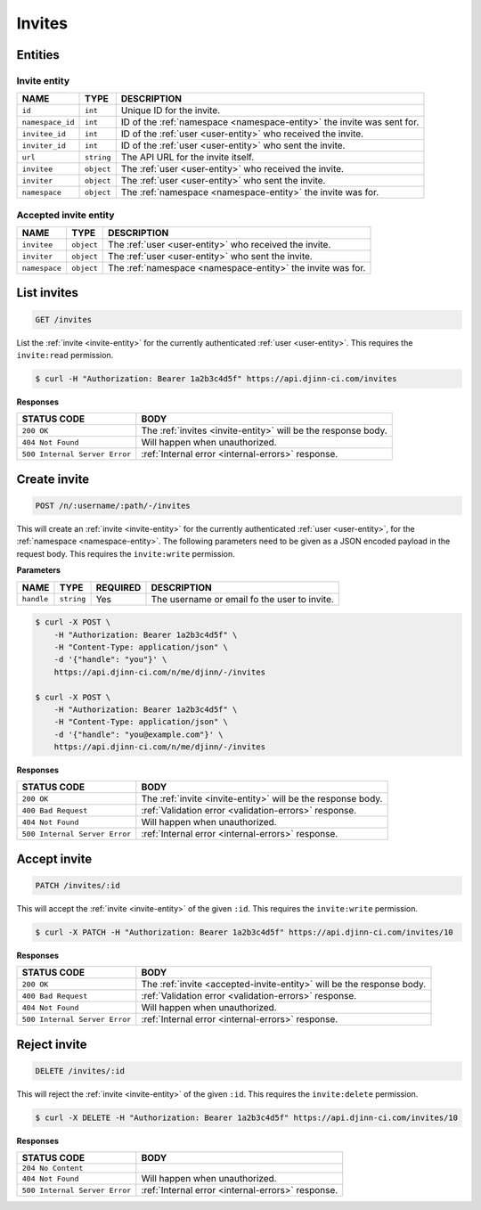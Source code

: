=======
Invites
=======

Entities
========

.. _invite-entity:

Invite entity
-------------

=================  =============  ===========
NAME               TYPE           DESCRIPTION
=================  =============  ===========
``id``             ``int``        Unique ID for the invite.
``namespace_id``   ``int``        ID of the :ref:`namespace <namespace-entity>`
                                  the invite was sent for.
``invitee_id``     ``int``        ID of the :ref:`user <user-entity>` who received
                                  the invite.
``inviter_id``     ``int``        ID of the :ref:`user <user-entity>` who sent
                                  the invite.
``url``            ``string``     The API URL for the invite itself.
``invitee``        ``object``     The :ref:`user <user-entity>` who received the
                                  invite.
``inviter``        ``object``     The :ref:`user <user-entity>` who sent the
                                  invite.
``namespace``      ``object``     The :ref:`namespace <namespace-entity>` the
                                  invite was for.
=================  =============  ===========

.. _accepted-invite-entity:

Accepted invite entity
----------------------

=================  =============  ===========
NAME               TYPE           DESCRIPTION
=================  =============  ===========
``invitee``        ``object``     The :ref:`user <user-entity>` who received the
                                  invite.
``inviter``        ``object``     The :ref:`user <user-entity>` who sent the
                                  invite.
``namespace``      ``object``     The :ref:`namespace <namespace-entity>` the
                                  invite was for.
=================  =============  ===========

List invites
============

.. code-block::

   GET /invites

List the :ref:`invite <invite-entity>` for the currently authenticated
:ref:`user <user-entity>`. This requires the ``invite:read`` permission.

.. code-block::

   $ curl -H "Authorization: Bearer 1a2b3c4d5f" https://api.djinn-ci.com/invites

**Responses**

=============================  ===========
STATUS CODE                    BODY
=============================  ===========
``200 OK``                     The :ref:`invites <invite-entity>` will be the
                               response body.
``404 Not Found``              Will happen when unauthorized.
``500 Internal Server Error``  :ref:`Internal error <internal-errors>` response.
=============================  ===========

Create invite
=============

.. code-block::

   POST /n/:username/:path/-/invites

This will create an :ref:`invite <invite-entity>` for the currently
authenticated :ref:`user <user-entity>`, for the :ref:`namespace <namespace-entity>`.
The following parameters need to be given as a JSON encoded payload in the request
body. This requires the ``invite:write`` permission.

**Parameters**

=================  =============  ========  ===========
NAME               TYPE           REQUIRED  DESCRIPTION
=================  =============  ========  ===========
``handle``         ``string``     Yes       The username or email fo the user to
                                            invite.
=================  =============  ========  ===========

.. code-block::

   $ curl -X POST \
       -H "Authorization: Bearer 1a2b3c4d5f" \
       -H "Content-Type: application/json" \
       -d '{"handle": "you"}' \
       https://api.djinn-ci.com/n/me/djinn/-/invites
   
   $ curl -X POST \
       -H "Authorization: Bearer 1a2b3c4d5f" \
       -H "Content-Type: application/json" \
       -d '{"handle": "you@example.com"}' \
       https://api.djinn-ci.com/n/me/djinn/-/invites

**Responses**

=============================  ===========
STATUS CODE                    BODY
=============================  ===========
``200 OK``                     The :ref:`invite <invite-entity>` will be the
                               response body.
``400 Bad Request``            :ref:`Validation error <validation-errors>` response.
``404 Not Found``              Will happen when unauthorized.
``500 Internal Server Error``  :ref:`Internal error <internal-errors>` response.
=============================  ===========

Accept invite
=============

.. code-block::

   PATCH /invites/:id

This will accept the :ref:`invite <invite-entity>` of the given ``:id``. This
requires the ``invite:write`` permission.

.. code-block::

   $ curl -X PATCH -H "Authorization: Bearer 1a2b3c4d5f" https://api.djinn-ci.com/invites/10

**Responses**

=============================  ===========
STATUS CODE                    BODY
=============================  ===========
``200 OK``                     The :ref:`invite <accepted-invite-entity>` will be
                               the response body.
``400 Bad Request``            :ref:`Validation error <validation-errors>` response.
``404 Not Found``              Will happen when unauthorized.
``500 Internal Server Error``  :ref:`Internal error <internal-errors>` response.
=============================  ===========

Reject invite
=============

.. code-block::

   DELETE /invites/:id

This will reject the :ref:`invite <invite-entity>` of the given ``:id``. This
requires the ``invite:delete`` permission.

.. code-block::

   $ curl -X DELETE -H "Authorization: Bearer 1a2b3c4d5f" https://api.djinn-ci.com/invites/10

**Responses**

=============================  ===========
STATUS CODE                    BODY
=============================  ===========
``204 No Content``             
``404 Not Found``              Will happen when unauthorized.
``500 Internal Server Error``  :ref:`Internal error <internal-errors>` response.
=============================  ===========
